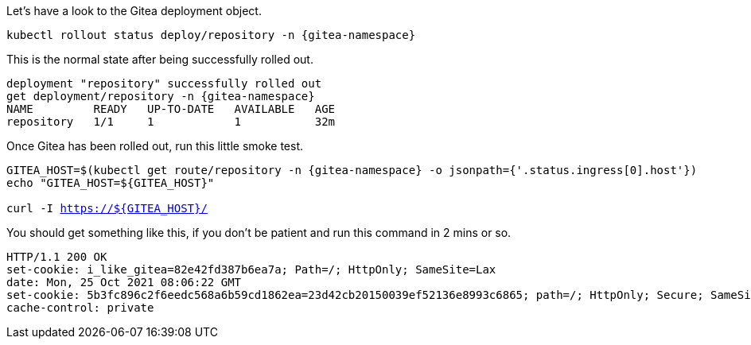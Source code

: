 Let's have a look to the Gitea deployment object.

[.console-input]
[source,bash, subs="+macros,+attributes"]
----
kubectl rollout status deploy/repository -n {gitea-namespace}
----

This is the normal state after being successfully rolled out.

[.console-output]
[source,bash, subs="+macros,+attributes"]
----
deployment "repository" successfully rolled out
get deployment/repository -n {gitea-namespace}
NAME         READY   UP-TO-DATE   AVAILABLE   AGE
repository   1/1     1            1           32m
----

Once Gitea has been rolled out, run this little smoke test.

[.console-input]
[source,bash, subs="+macros,+attributes"]
----
GITEA_HOST=$(kubectl get route/repository -n {gitea-namespace} -o jsonpath={'.status.ingress[0].host'})
echo "GITEA_HOST=${GITEA_HOST}"

curl -I https://${GITEA_HOST}/
----

You should get something like this, if you don't be patient and run this command in 2 mins or so.

[.console-output]
[source,bash, subs="+macros,+attributes"]
----
HTTP/1.1 200 OK
set-cookie: i_like_gitea=82e42fd387b6ea7a; Path=/; HttpOnly; SameSite=Lax
date: Mon, 25 Oct 2021 08:06:22 GMT
set-cookie: 5b3fc896c2f6eedc568a6b59cd1862ea=23d42cb20150039ef52136e8993c6865; path=/; HttpOnly; Secure; SameSite=None
cache-control: private
----

